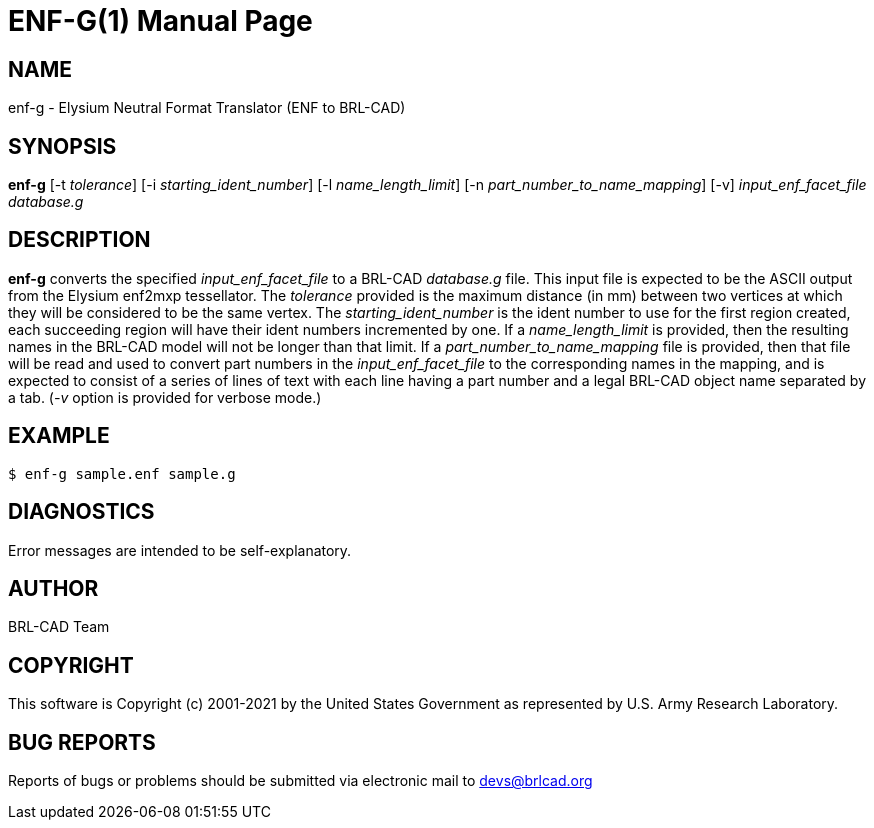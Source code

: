 = ENF-G(1)
ifndef::site-gen-antora[:doctype: manpage]
:man manual: BRL-CAD
:man source: BRL-CAD
:page-role: manpage

== NAME

enf-g - Elysium Neutral Format Translator (ENF to BRL-CAD)

== SYNOPSIS

*enf-g* [-t _tolerance_] [-i _starting_ident_number_] [-l _name_length_limit_] [-n _part_number_to_name_mapping_] [-v] _input_enf_facet_file_ _database.g_

== DESCRIPTION

[cmd]*enf-g* converts the specified _input_enf_facet_file_ to a
BRL-CAD _database.g_ file. This input file is expected to be the ASCII
output from the Elysium enf2mxp tessellator. The _tolerance_ provided
is the maximum distance (in mm) between two vertices at which they
will be considered to be the same vertex. The _starting_ident_number_
is the ident number to use for the first region created, each
succeeding region will have their ident numbers incremented by one. If
a _name_length_limit_ is provided, then the resulting names in the
BRL-CAD model will not be longer than that limit. If a
_part_number_to_name_mapping_ file is provided, then that file will be
read and used to convert part numbers in the _input_enf_facet_file_ to
the corresponding names in the mapping, and is expected to consist of
a series of lines of text with each line having a part number and a
legal BRL-CAD object name separated by a tab. (_-v_ option is provided
for verbose mode.)

== EXAMPLE

....
$ enf-g sample.enf sample.g
....


== DIAGNOSTICS

Error messages are intended to be self-explanatory.

== AUTHOR

BRL-CAD Team

== COPYRIGHT

This software is Copyright (c) 2001-2021 by the United States
Government as represented by U.S. Army Research Laboratory.

== BUG REPORTS

Reports of bugs or problems should be submitted via electronic mail to
mailto:devs@brlcad.org[]
